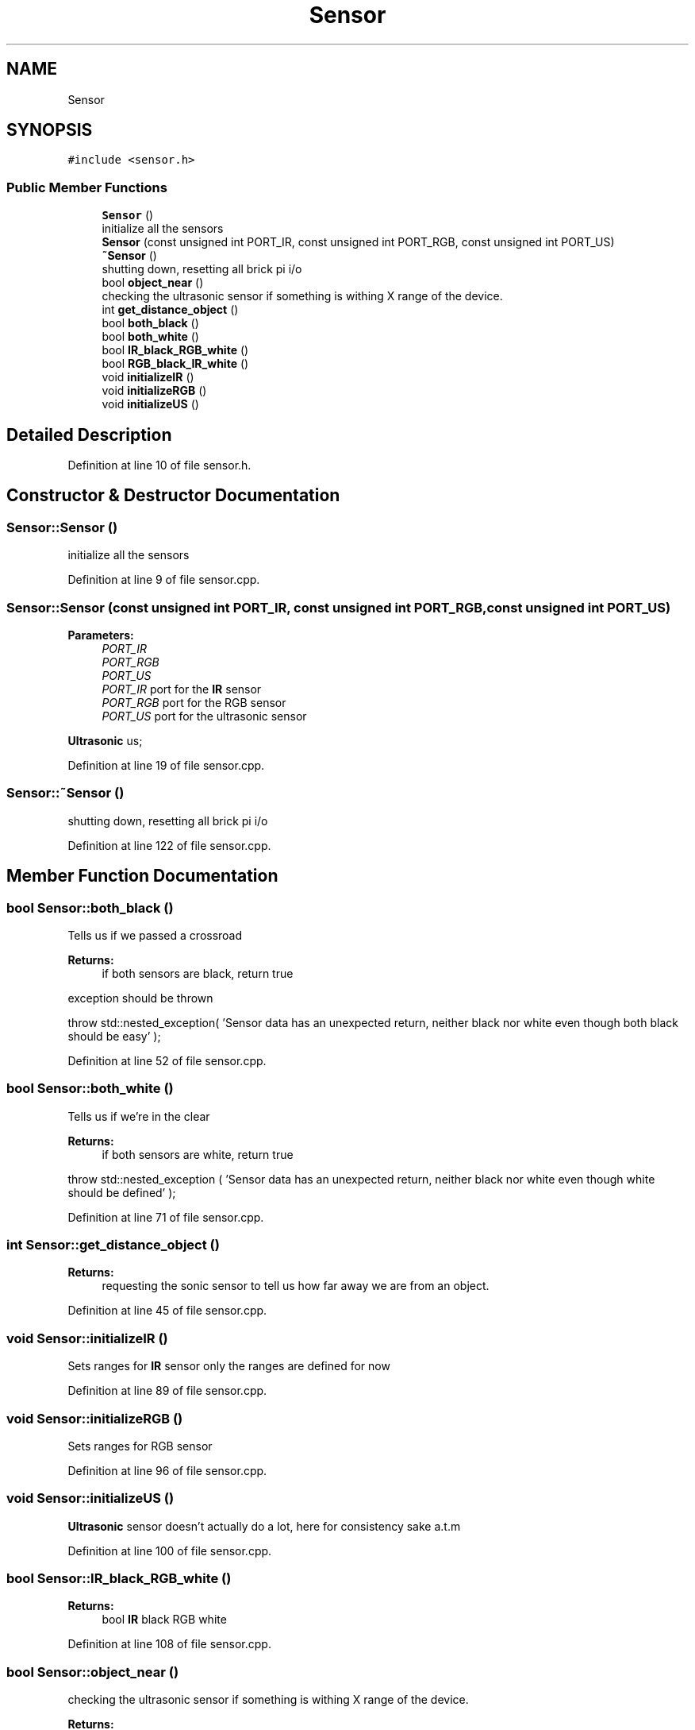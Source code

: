 .TH "Sensor" 3 "Thu Apr 26 2018" "Waarde Luitjes" \" -*- nroff -*-
.ad l
.nh
.SH NAME
Sensor
.SH SYNOPSIS
.br
.PP
.PP
\fC#include <sensor\&.h>\fP
.SS "Public Member Functions"

.in +1c
.ti -1c
.RI "\fBSensor\fP ()"
.br
.RI "initialize all the sensors "
.ti -1c
.RI "\fBSensor\fP (const unsigned int PORT_IR, const unsigned int PORT_RGB, const unsigned int PORT_US)"
.br
.ti -1c
.RI "\fB~Sensor\fP ()"
.br
.RI "shutting down, resetting all brick pi i/o "
.ti -1c
.RI "bool \fBobject_near\fP ()"
.br
.RI "checking the ultrasonic sensor if something is withing X range of the device\&. "
.ti -1c
.RI "int \fBget_distance_object\fP ()"
.br
.ti -1c
.RI "bool \fBboth_black\fP ()"
.br
.ti -1c
.RI "bool \fBboth_white\fP ()"
.br
.ti -1c
.RI "bool \fBIR_black_RGB_white\fP ()"
.br
.ti -1c
.RI "bool \fBRGB_black_IR_white\fP ()"
.br
.ti -1c
.RI "void \fBinitializeIR\fP ()"
.br
.ti -1c
.RI "void \fBinitializeRGB\fP ()"
.br
.ti -1c
.RI "void \fBinitializeUS\fP ()"
.br
.in -1c
.SH "Detailed Description"
.PP 
Definition at line 10 of file sensor\&.h\&.
.SH "Constructor & Destructor Documentation"
.PP 
.SS "Sensor::Sensor ()"

.PP
initialize all the sensors 
.PP
Definition at line 9 of file sensor\&.cpp\&.
.SS "Sensor::Sensor (const unsigned int PORT_IR, const unsigned int PORT_RGB, const unsigned int PORT_US)"

.PP
\fBParameters:\fP
.RS 4
\fIPORT_IR\fP 
.br
\fIPORT_RGB\fP 
.br
\fIPORT_US\fP 
.br
\fIPORT_IR\fP port for the \fBIR\fP sensor 
.br
\fIPORT_RGB\fP port for the RGB sensor 
.br
\fIPORT_US\fP port for the ultrasonic sensor 
.RE
.PP
\fBUltrasonic\fP us; 
.PP
Definition at line 19 of file sensor\&.cpp\&.
.SS "Sensor::~Sensor ()"

.PP
shutting down, resetting all brick pi i/o 
.PP
Definition at line 122 of file sensor\&.cpp\&.
.SH "Member Function Documentation"
.PP 
.SS "bool Sensor::both_black ()"
Tells us if we passed a crossroad 
.PP
\fBReturns:\fP
.RS 4
if both sensors are black, return true 
.RE
.PP
exception should be thrown
.PP
throw std::nested_exception( 'Sensor data has an unexpected return, neither black nor white even though both black should be easy' ); 
.PP
Definition at line 52 of file sensor\&.cpp\&.
.SS "bool Sensor::both_white ()"
Tells us if we're in the clear 
.PP
\fBReturns:\fP
.RS 4
if both sensors are white, return true 
.RE
.PP
throw std::nested_exception ( 'Sensor data has an unexpected return, neither black nor white even though white should be defined' ); 
.PP
Definition at line 71 of file sensor\&.cpp\&.
.SS "int Sensor::get_distance_object ()"

.PP
\fBReturns:\fP
.RS 4
requesting the sonic sensor to tell us how far away we are from an object\&. 
.RE
.PP

.PP
Definition at line 45 of file sensor\&.cpp\&.
.SS "void Sensor::initializeIR ()"
Sets ranges for \fBIR\fP sensor only the ranges are defined for now 
.PP
Definition at line 89 of file sensor\&.cpp\&.
.SS "void Sensor::initializeRGB ()"
Sets ranges for RGB sensor 
.PP
Definition at line 96 of file sensor\&.cpp\&.
.SS "void Sensor::initializeUS ()"
\fBUltrasonic\fP sensor doesn't actually do a lot, here for consistency sake a\&.t\&.m 
.PP
Definition at line 100 of file sensor\&.cpp\&.
.SS "bool Sensor::IR_black_RGB_white ()"

.PP
\fBReturns:\fP
.RS 4
bool \fBIR\fP black RGB white 
.RE
.PP

.PP
Definition at line 108 of file sensor\&.cpp\&.
.SS "bool Sensor::object_near ()"

.PP
checking the ultrasonic sensor if something is withing X range of the device\&. 
.PP
\fBReturns:\fP
.RS 4
bool if an object is within the minimum range 
.RE
.PP

.PP
Definition at line 37 of file sensor\&.cpp\&.
.SS "bool Sensor::RGB_black_IR_white ()"

.PP
\fBReturns:\fP
.RS 4
bool RGB black \fBIR\fP white 
.RE
.PP

.PP
Definition at line 116 of file sensor\&.cpp\&.

.SH "Author"
.PP 
Generated automatically by Doxygen for Waarde Luitjes from the source code\&.
